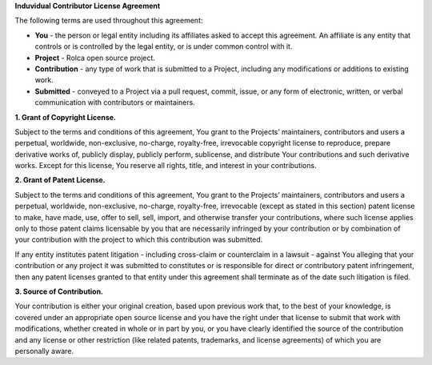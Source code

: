 **Induvidual Contributor License Agreement**

The following terms are used throughout this agreement:

- **You** - the person or legal entity including its affiliates asked to accept
  this agreement. An affiliate is any entity that controls or is controlled by
  the legal entity, or is under common control with it.
- **Project** - Rolca open source project.
- **Contribution** - any type of work that is submitted to a Project, including
  any modifications or additions to existing work.
- **Submitted** - conveyed to a Project via a pull request, commit, issue, or
  any form of electronic, written, or verbal communication with contributors or
  maintainers.

**1. Grant of Copyright License.**

Subject to the terms and conditions of this agreement, You grant to the
Projects’ maintainers, contributors and users a perpetual, worldwide,
non-exclusive, no-charge, royalty-free, irrevocable copyright license to
reproduce, prepare derivative works of, publicly display, publicly perform,
sublicense, and distribute Your contributions and such derivative works. Except
for this license, You reserve all rights, title, and interest in your
contributions.

**2. Grant of Patent License.**

Subject to the terms and conditions of this agreement, You grant to the
Projects’ maintainers, contributors and users a perpetual, worldwide,
non-exclusive, no-charge, royalty-free, irrevocable (except as stated in this
section) patent license to make, have made, use, offer to sell, sell, import,
and otherwise transfer your contributions, where such license applies only to
those patent claims licensable by you that are necessarily infringed by your
contribution or by combination of your contribution with the project to which
this contribution was submitted.

If any entity institutes patent litigation - including cross-claim or
counterclaim in a lawsuit - against You alleging that your contribution or any
project it was submitted to constitutes or is responsible for direct or
contributory patent infringement, then any patent licenses granted to that
entity under this agreement shall terminate as of the date such litigation is
filed.

**3. Source of Contribution.**

Your contribution is either your original creation, based upon previous work
that, to the best of your knowledge, is covered under an appropriate open source
license and you have the right under that license to submit that work with
modifications, whether created in whole or in part by you, or you have clearly
identified the source of the contribution and any license or other restriction
(like related patents, trademarks, and license agreements) of which you are
personally aware.
